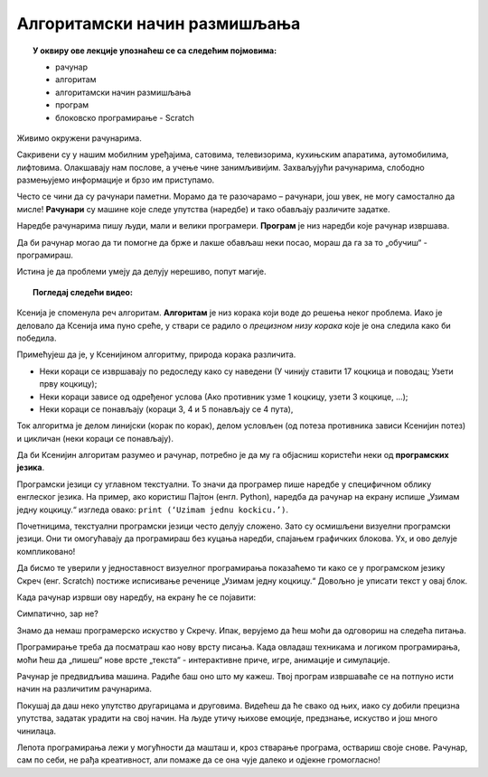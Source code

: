 
~~~~~~~~~~~~~~~~~~~~~~~~~~~~~
Алгоритамски начин размишљања
~~~~~~~~~~~~~~~~~~~~~~~~~~~~~

.. topic:: У оквиру ове лекције упознаћеш се са следећим појмовима: 
            
            - рачунар

            - алгоритам

            - алгоритамски начин размишљања

            - програм 

            - блоковско програмирање - Scratch







Живимо окружени рачунарима. 

Сакривени су у нашим мобилним уређајима, сатовима, телевизорима, кухињским апаратима, аутомобилима, лифтовима. 
Олакшавају нам послове, а учење чине занимљивијим. Захваљујући рачунарима, слободно размењујемо информације и брзо им приступамо.

Често се чини да су рачунари паметни. Морамо да те разочарамо – рачунари, још увек, не могу самостално да мисле! 
**Рачунари** су машине које следе упутства (наредбе) и тако обављају различите задатке.

Наредбе рачунарима пишу људи, мали и велики програмери. **Програм** je низ наредби које рачунар извршава.

Да би рачунар могао да ти помогне да брже и лакше обављаш неки посао, мораш да га за то „обучиш“ - програмираш. 

Истина је да проблеми умеју да делују нерешиво, попут магије. 



.. topic:: Погледај следећи видео:

    .. ytpopup:: tIP6veneYsI
        :width: 735
        :height: 415
        :align: center 

      
    


Ксенија је споменула реч алгоритам. **Алгоритам** је низ корака који воде до решења неког проблема. Иако је деловало да Ксенија 
има пуно среће, у ствари се радило о *прецизном низу корака* које је она следила како би победила.


.. mchoice:: L1Algoritam
   :answer_a: Алгоритам А
   :answer_b: Алгоритам B
   :feedback_a: Објашњавајући како побеђује, Ксенија је рекла да, у првом кругу, Мита узима две коцкице. Да ли би Ксенија победила да је Мита, уместо две, узео само једну коцкицу? Покушај да замислиш такву ситуацију и поново реши овај задатак.
   :feedback_b: Имаш одлично запажање и начин размишљања програмера!
   :correct: b

   Који алгоритам је Ксенија примењивала?

    +--------------------------------------------------+--------------------------------------------------+
    |  **Алгоритам А**                                 |  **Алгоритам Б**                                 |
    +--------------------------------------------------+--------------------------------------------------+
    | 1. У чинију стави 14 коцкица и поводац.          | 1. У чинију стави 17 коцкица и поводац.          |
    +--------------------------------------------------+--------------------------------------------------+
    | 2. Узети прву коцкицу.                           | 2. Узети прву коцкицу.                           |
    +--------------------------------------------------+--------------------------------------------------+
    | 3. Противник узима 2 коцкице.                    | 3. Ако противник узме 1 коцкицу, узети 3 коцкице.|
    +--------------------------------------------------+--------------------------------------------------+
    | 4. Противник узима 1 коцкицу.                    | 4. Ако противник узме 2 коцкице, узети 2 коцкице.|
    +--------------------------------------------------+--------------------------------------------------+
    | 5. Противник узима 3 коцкице.                    | 5. Ако противник узме 3 коцкице, узети 1 коцкицу.|
    +--------------------------------------------------+--------------------------------------------------+
    | 6. Противник узима поводац.                      | 6. Поновити кораке 3, 4 и 5 четири пута.         |
    +--------------------------------------------------+--------------------------------------------------+




Примећујеш да је, у Ксенијином алгоритму, природа корака различита. 

•	Неки кораци се извршавају по редоследу како су наведени (У чинију ставити 17 коцкица и поводац; Узети прву коцкицу);
•	Неки кораци зависе од одређеног услова (Ако противник узме 1 коцкицу, узети 3 коцкице, ...);
•	Неки кораци се понављају (кораци 3, 4 и 5 понављају се 4 пута), 

Ток алгоритма је делом линијски (корак по корак), делом условљен (од потеза противника зависи Ксенијин потез) и цикличан 
(неки кораци се понављају).

Да би Ксенијин алгоритам разумео и рачунар, потребно је да му га објасниш користећи неки од **програмских језика**.

Програмски језици су углавном текстуални. То значи да програмер пише наредбе у специфичном облику енглеског језика. 
На пример, ако користиш Пајтон (енгл. Python), наредба да рачунар на екрану испише „Узимам једну коцкицу.“ изгледа овако:
``print (‘Uzimam jednu kockicu.’)``.

Почетницима, текстуални програмски језици често делују сложено. Зато су осмишљени визуелни програмски језици. 
Они ти омогућавају да програмираш без куцања наредби, спајањем графичких блокова. Ух, и ово делује компликовано!

Да бисмо те уверили у једноставност визуелног програмирања показаћемо ти како се у програмском језику Скреч (енг. Scratch) постиже исписивање реченице „Узимам једну коцкицу.“ Довољно је уписати текст у овај блок.

.. image:: ../_images/S3/L1/L1_BlokMacaKazeS3.png
   :width: 200
   :align: center

Када рачунар изрвши ову наредбу, на екрану ће се појавити:

.. image:: ../_images/S3/L1/L1_MacaKazeS3.png
     :width: 200
     :align: center

Симпатично, зар не?

Знамо да немаш програмерско искуство у Скречу. Ипак, верујемо да ћеш моћи да одговориш на следећа питања.

.. mchoice:: L1P2
   :answer_a: Кораке 1 и 2
   :answer_b: Кораке 1 и 3
   :answer_c: Кораке 2 и 3
   :feedback_a: Браво! За тебе је програмирање заиста једноставно!  
   :feedback_b: Хм. Шта се дешава у трећем кораку алгоритма? Размисли.
   :feedback_c: Хм. Шта се дешава у трећем кораку алгоритма? Размисли.
   :correct: a

   На које кораке Ксенијиног алгоритма се односи следећи низ наредби?

   .. image:: ../_images/S3/L1/L1_P2L1S3.png
      :width: 200   
      :align: center


.. mchoice:: L1P3s
   :answer_a: Корак 3
   :answer_b: Корак 4
   :answer_c: Корак 5
   :feedback_a: Само полако! Размисли опет. 
   :feedback_b: Само полако! Размисли опет.
   :feedback_c: Браво! Већ препознајемо будућег програмера!
   :correct: c

   Ова наредба делује сложеније. На који корак Ксенијиног алгоритма се она односи?

   .. image:: ../_images/S3/L1/L1_P3L1S3.png
       :align: center
       :width: 200
      
Програмирање треба да посматраш као нову врсту писања. Када овладаш техникама и логиком програмирања, 
моћи ћеш да „пишеш“ нове врсте „текста“ - интерактивне приче, игре, анимације и симулације.

Рачунар је предвидљива машина. Радиће баш оно што му кажеш. Твој програм извршаваће се на потпуно исти 
начин на различитим рачунарима. 

Покушај да даш неко упутство другарицама и друговима. Видећеш да ће свако од њих, иако су добили прецизна упутства,
задатак урадити на свој начин. На људе утичу њихове емоције, предзнање, искуство и још много чинилаца.

Лепота програмирања лежи у могућности да машташ и, кроз стварање програма, оствариш своје снове. Рачунар, сам по себи, 
не рађа креативност, али помаже да се она чује далеко и одјекне громогласно!

.. |S3Python| image:: ../_images/S3/S3Python.png

.. infonote::

    **Провери своје знање пролазећи кроз наредна питања и вежбе.**

         

